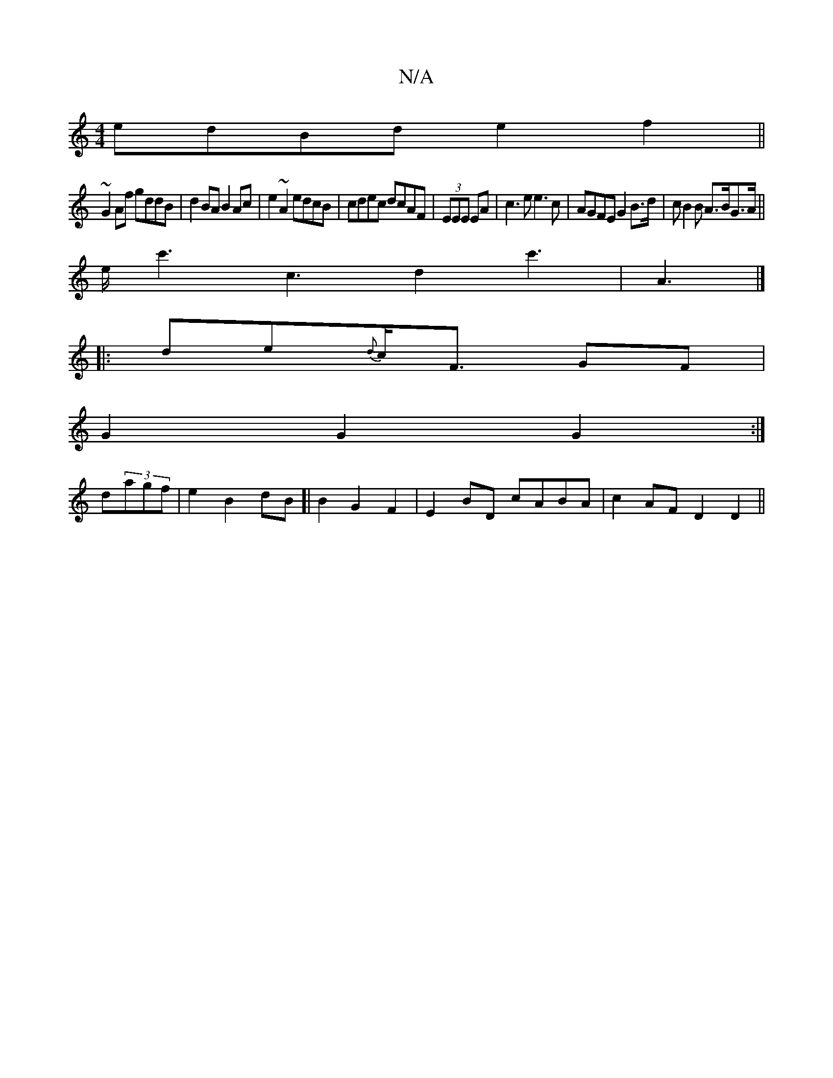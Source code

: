 X:1
T:N/A
M:4/4
R:N/A
K:Cmajor
edBd e2f2||
~G2Af gddB|d2BA B2Ac| e2~A2 edcB|cdec dcAF|(3EEE EA|c3e e3c|AGFE G2 B>d|cB2B A>BG>A||
e/c'3c3d2c'2|>A6 |]
|:  de{d}c<F GF|
G2 G2 G2:|
d(3agf | e2B2dB]|B2 G2 F2 | E2 BD cABA| c2 AF D2 D2||
